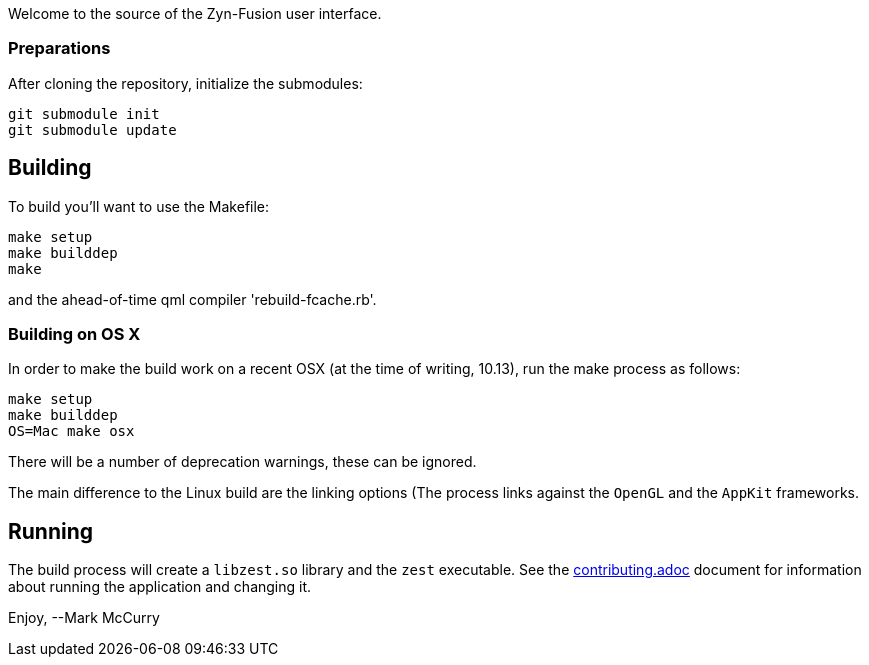 Welcome to the source of the Zyn-Fusion user interface.

### Preparations

After cloning the repository, initialize the submodules:
[source,bash]
----
git submodule init
git submodule update
----

## Building

To build you'll want to use the Makefile:
[source,bash]
----
make setup
make builddep
make
----
and the ahead-of-time qml compiler 'rebuild-fcache.rb'.

### Building on OS X

In order to make the build work on a recent OSX (at the time of writing, 10.13),
run the make process as follows:

[source,bash]
----
make setup
make builddep
OS=Mac make osx
----
There will be a number of deprecation warnings, these can be ignored.

The main difference to the Linux build are the linking options (The process links against
the `OpenGL` and the `AppKit` frameworks.

## Running

The build process will create a `libzest.so` library and the `zest` executable.
See the link:contributing.adoc[contributing.adoc] document for information about
running the application and changing it.

Enjoy,
--Mark McCurry
